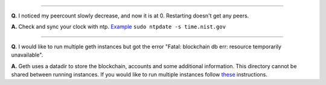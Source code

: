 --------------

**Q.** I noticed my peercount slowly decrease, and now it is at 0.
Restarting doesn't get any peers.

**A.** Check and sync your clock with ntp.
`Example <http://askubuntu.com/questions/254826/how-to-force-a-clock-update-using-ntp>`__
``sudo ntpdate -s time.nist.gov``

--------------

**Q.** I would like to run multiple geth instances but got the error
"Fatal: blockchain db err: resource temporarily unavailable".

**A.** Geth uses a datadir to store the blockchain, accounts and some
additional information. This directory cannot be shared between running
instances. If you would like to run multiple instances follow
`these <https://github.com/expanse-org/go-expanse/wiki/Setting-up-private-network-or-local-cluster>`__
instructions.

